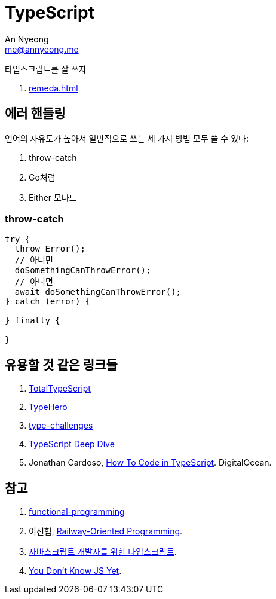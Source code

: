 = TypeScript
An Nyeong <me@annyeong.me>
:description:
:keywords:
:created_at: 2023-12-05 15:15:40

타입스크립트를 잘 쓰자

. <<remeda#>>

[error-handling]
== 에러 핸들링

언어의 자유도가 높아서 일반적으로 쓰는 세 가지 방법 모두 쓸 수 있다:

. throw-catch
. Go처럼
. Either 모나드


=== throw-catch

```typescript
try {
  throw Error();
  // 아니면
  doSomethingCanThrowError();
  // 아니면
  await doSomethingCanThrowError();
} catch (error) {

} finally {

}
```

== 유용할 것 같은 링크들

. https://www.totaltypescript.com/tutorials[TotalTypeScript]
. https://typehero.dev/[TypeHero]
. https://github.com/type-challenges/type-challenges[type-challenges]
. https://basarat.gitbook.io/typescript/[TypeScript Deep Dive]
. Jonathan Cardoso, https://www.digitalocean.com/community/tutorial-series/how-to-code-in-typescript[How To Code in TypeScript]. DigitalOcean.

[bibliography]
== 참고

. https://github.com/jbl428/functional-programming[functional-programming]
. 이선협, https://kciter.so/posts/railway-oriented-programming[Railway-Oriented Programming].
. https://ahnheejong.gitbook.io/ts-for-jsdev[자바스크립트 개발자를 위한 타입스크립트].
. https://github.com/getify/You-Dont-Know-JS/tree/2nd-ed?tab=readme-ov-file[You Don't Know JS Yet].

